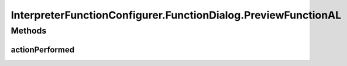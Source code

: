 .. java:import:: java.awt Dialog

.. java:import:: java.awt.event ActionEvent

.. java:import:: java.awt.event ActionListener

.. java:import:: java.util Map

.. java:import:: javax.swing BorderFactory

.. java:import:: javax.swing Box

.. java:import:: javax.swing BoxLayout

.. java:import:: javax.swing JButton

.. java:import:: javax.swing JComboBox

.. java:import:: javax.swing JLabel

.. java:import:: javax.swing JPanel

.. java:import:: javax.swing.border EtchedBorder

.. java:import:: ca.nengo.math Function

.. java:import:: ca.nengo.math FunctionInterpreter

.. java:import:: ca.nengo.math.impl DefaultFunctionInterpreter

.. java:import:: ca.nengo.math.impl PostfixFunction

.. java:import:: ca.nengo.ui.actions PlotFunctionAction

.. java:import:: ca.nengo.ui.configurable ConfigException

.. java:import:: ca.nengo.ui.configurable ConfigResult

.. java:import:: ca.nengo.ui.configurable ConfigSchema

.. java:import:: ca.nengo.ui.configurable ConfigSchemaImpl

.. java:import:: ca.nengo.ui.configurable IConfigurable

.. java:import:: ca.nengo.ui.configurable Property

.. java:import:: ca.nengo.ui.configurable PropertyInputPanel

.. java:import:: ca.nengo.ui.configurable.descriptors PFunction

.. java:import:: ca.nengo.ui.configurable.descriptors PInt

.. java:import:: ca.nengo.ui.configurable.descriptors PString

.. java:import:: ca.nengo.ui.configurable.managers ConfigDialog

.. java:import:: ca.nengo.ui.configurable.managers ConfigManager

.. java:import:: ca.nengo.ui.configurable.managers UserConfigurer

.. java:import:: ca.nengo.ui.configurable.panels StringPanel

.. java:import:: ca.nengo.ui.lib Style.NengoStyle

.. java:import:: ca.nengo.ui.lib.util UserMessages

InterpreterFunctionConfigurer.FunctionDialog.PreviewFunctionAL
==============================================================

.. java:package:: ca.nengo.ui.configurable.descriptors.functions
   :noindex:

.. java:type::  class PreviewFunctionAL implements ActionListener
   :outertype: InterpreterFunctionConfigurer.FunctionDialog

Methods
-------
actionPerformed
^^^^^^^^^^^^^^^

.. java:method:: public void actionPerformed(ActionEvent e)
   :outertype: InterpreterFunctionConfigurer.FunctionDialog.PreviewFunctionAL

